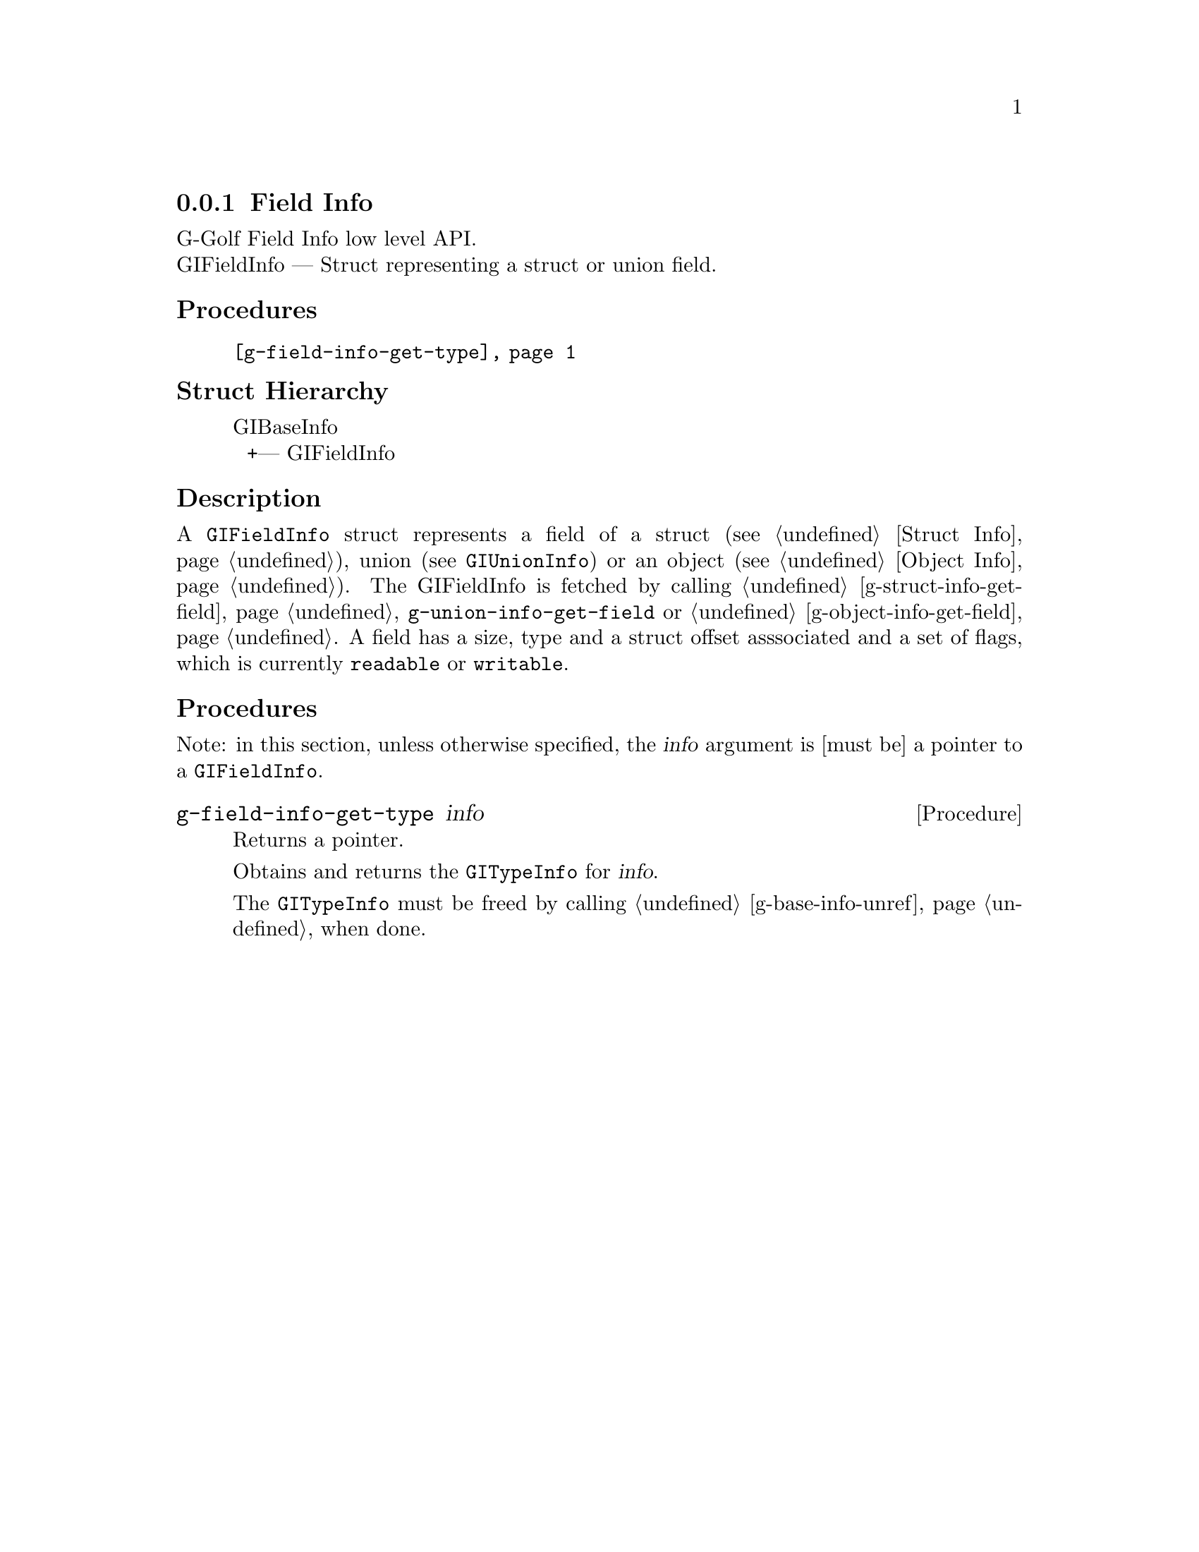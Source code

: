 @c -*-texinfo-*-
@c This is part of the GNU G-Golf Reference Manual.
@c Copyright (C) 2019 Free Software Foundation, Inc.
@c See the file g-golf.texi for copying conditions.


@c @defindex ei


@node Field Info
@subsection Field Info

G-Golf Field Info low level API.@*
GIFieldInfo — Struct representing a struct or union field.


@subheading Procedures

@indentedblock
@table @code
@item @ref{g-field-info-get-type}
@end table
@end indentedblock


@c @subheading Types and Values

@c @indentedblock
@c @table @code
@c @item @ref{%g-arg-info-transfer}
@c @end table
@c @end indentedblock


@subheading Struct Hierarchy

@indentedblock
GIBaseInfo           	       		@*
@ @ +--- GIFieldInfo
@end indentedblock


@subheading Description

A @code{GIFieldInfo} struct represents a field of a struct (see
@ref{Struct Info}), union (see @code{GIUnionInfo}) or an object (see
@ref{Object Info}). The GIFieldInfo is fetched by calling
@ref{g-struct-info-get-field}, @code{g-union-info-get-field} or
@ref{g-object-info-get-field}. A field has a size, type and a struct
offset asssociated and a set of flags, which is currently
@code{readable} or @code{writable}.


@subheading Procedures

Note: in this section, unless otherwise specified, the @var{info}
argument is [must be] a pointer to a @code{GIFieldInfo}.


@anchor{g-field-info-get-type}
@deffn Procedure g-field-info-get-type info

Returns a pointer.

Obtains and returns the @code{GITypeInfo} for @var{info}.

The @code{GITypeInfo} must be freed by calling @ref{g-base-info-unref}
when done.
@end deffn
